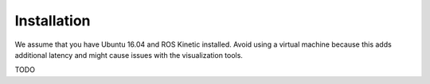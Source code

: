 Installation
============

We assume that you have Ubuntu 16.04 and ROS Kinetic installed. Avoid using a virtual machine because this adds additional latency and might cause issues with the visualization tools.

TODO
